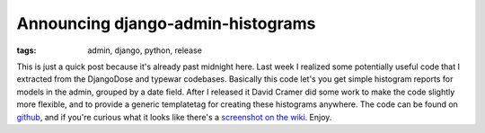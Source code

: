 
Announcing django-admin-histograms
==================================

:tags: admin, django, python, release

This is just a quick post because it's already past midnight here.  Last week I realized some potentially useful code that I extracted from the DjangoDose and typewar codebases.  Basically this code let's you get simple histogram reports for models in the admin, grouped by a date field.  After I released it David Cramer did some work to make the code slightly more flexible, and to provide a generic templatetag for creating these histograms anywhere.  The code can be found on `github <http://github.com/alex/django-admin-histograms>`_, and if you're curious what it looks like there's a `screenshot on the wiki <http://wiki.github.com/alex/django-admin-histograms>`_.  Enjoy.
